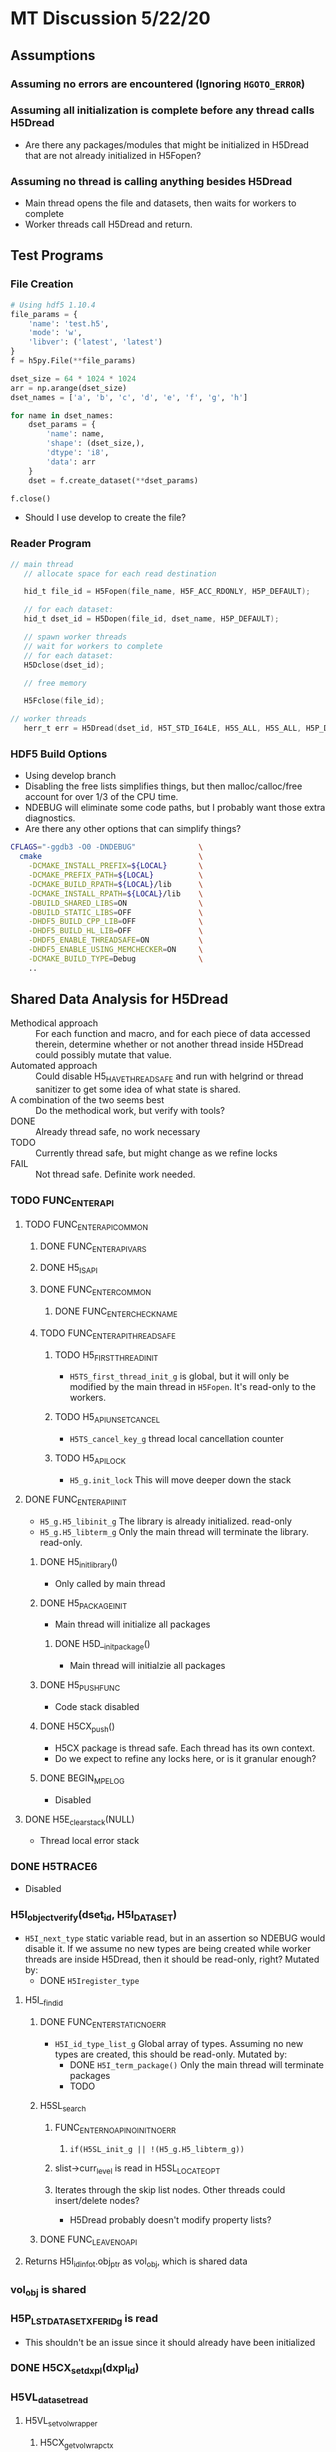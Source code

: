 #+STARTUP: nologdone

* MT Discussion 5/22/20
** Assumptions
*** Assuming no errors are encountered (Ignoring =HGOTO_ERROR=)
*** Assuming all initialization is complete before any thread calls H5Dread
    - Are there any packages/modules that might be initialized in H5Dread that
      are not already initialized in H5Fopen?
*** Assuming no thread is calling anything besides H5Dread
    - Main thread opens the file and datasets, then waits for workers to complete
    - Worker threads call H5Dread and return.
** Test Programs
*** File Creation
  #+begin_src python
  # Using hdf5 1.10.4
  file_params = {
      'name': 'test.h5',
      'mode': 'w',
      'libver': ('latest', 'latest')
  }
  f = h5py.File(**file_params)

  dset_size = 64 * 1024 * 1024
  arr = np.arange(dset_size)
  dset_names = ['a', 'b', 'c', 'd', 'e', 'f', 'g', 'h']

  for name in dset_names:
      dset_params = {
          'name': name,
          'shape': (dset_size,),
          'dtype': 'i8',
          'data': arr
      }
      dset = f.create_dataset(**dset_params)

  f.close()
  #+end_src
    - Should I use develop to create the file?
*** Reader Program
  #+begin_src c
// main thread
   // allocate space for each read destination

   hid_t file_id = H5Fopen(file_name, H5F_ACC_RDONLY, H5P_DEFAULT);

   // for each dataset:
   hid_t dset_id = H5Dopen(file_id, dset_name, H5P_DEFAULT);

   // spawn worker threads
   // wait for workers to complete
   // for each dataset:
   H5Dclose(dset_id);
   
   // free memory
   
   H5Fclose(file_id);

// worker threads
   herr_t err = H5Dread(dset_id, H5T_STD_I64LE, H5S_ALL, H5S_ALL, H5P_DEFAULT, dest);
  #+end_src
*** HDF5 Build Options
    - Using develop branch
    - Disabling the free lists simplifies things, but then malloc/calloc/free
      account for over 1/3 of the CPU time.
    - NDEBUG will eliminate some code paths, but I probably want those extra diagnostics.
    - Are there any other options that can simplify things?
  #+begin_src bash
 CFLAGS="-ggdb3 -O0 -DNDEBUG"              \
   cmake                                   \
     -DCMAKE_INSTALL_PREFIX=${LOCAL}       \
     -DCMAKE_PREFIX_PATH=${LOCAL}          \
     -DCMAKE_BUILD_RPATH=${LOCAL}/lib      \
     -DCMAKE_INSTALL_RPATH=${LOCAL}/lib    \
     -DBUILD_SHARED_LIBS=ON                \
     -DBUILD_STATIC_LIBS=OFF               \
     -DHDF5_BUILD_CPP_LIB=OFF              \
     -DHDF5_BUILD_HL_LIB=OFF               \
     -DHDF5_ENABLE_THREADSAFE=ON           \
     -DHDF5_ENABLE_USING_MEMCHECKER=ON     \
     -DCMAKE_BUILD_TYPE=Debug              \
     ..
 #+end_src
** Shared Data Analysis for H5Dread
   - Methodical approach :: For each function and macro, and for each piece of
     data accessed therein, determine whether or not another thread inside
     H5Dread could possibly mutate that value.
   - Automated approach :: Could disable H5_HAVE_THREADSAFE and run with
     helgrind or thread sanitizer to get some idea of what state is shared.
   - A combination of the two seems best :: Do the methodical work, but verify
     with tools?
   - DONE :: Already thread safe, no work necessary
   - TODO :: Currently thread safe, but might change as we refine locks
   - FAIL :: Not thread safe. Definite work needed.
*** TODO FUNC_ENTER_API
**** TODO FUNC_ENTER_API_COMMON
***** DONE FUNC_ENTER_API_VARS
***** DONE H5_IS_API
***** DONE FUNC_ENTER_COMMON
****** DONE FUNC_ENTER_CHECK_NAME
***** TODO FUNC_ENTER_API_THREADSAFE
****** TODO H5_FIRST_THREAD_INIT
       - =H5TS_first_thread_init_g= is global, but it will only be modified by
         the main thread in =H5Fopen=. It's read-only to the workers.
****** TODO H5_API_UNSET_CANCEL
       - =H5TS_cancel_key_g= thread local cancellation counter
****** TODO H5_API_LOCK
       - =H5_g.init_lock= This will move deeper down the stack
**** DONE FUNC_ENTER_API_INIT
     - =H5_g.H5_libinit_g= The library is already initialized. read-only
     - =H5_g.H5_libterm_g= Only the main thread will terminate the library. read-only.
***** DONE H5_init_library()
      - Only called by main thread
***** DONE H5_PACKAGE_INIT
      - Main thread will initialize all packages
****** DONE H5D__init_package()
       - Main thread will initialzie all packages
***** DONE H5_PUSH_FUNC
      - Code stack disabled
***** DONE H5CX_push()
      - H5CX package is thread safe. Each thread has its own context.
      - Do we expect to refine any locks here, or is it granular enough?
***** DONE BEGIN_MPE_LOG
      - Disabled
**** DONE H5E_clear_stack(NULL) 
     - Thread local error stack
*** DONE H5TRACE6
    - Disabled
*** H5I_object_verify(dset_id, H5I_DATASET)
    - =H5I_next_type= static variable read, but in an assertion so NDEBUG would
      disable it. If we assume no new types are being created while worker
      threads are inside H5Dread, then it should be read-only, right?
      Mutated by:
        - DONE =H5Iregister_type=
**** H5I__find_id
***** DONE FUNC_ENTER_STATIC_NOERR
    - =H5I_id_type_list_g= Global array of types. Assuming no new types are
      created, this should be read-only.
      Mutated by:
        - DONE =H5I_term_package()= Only the main thread will terminate packages
        - TODO 
***** H5SL_search
****** FUNC_ENTER_NOAPI_NOINIT_NOERR
******* =if(H5SL_init_g || !(H5_g.H5_libterm_g))= 
****** slist->curr_level is read in H5SL_LOCATE_OPT
****** Iterates through the skip list nodes. Other threads could insert/delete nodes?
       - H5Dread probably doesn't modify property lists?
***** DONE FUNC_LEAVE_NOAPI
**** Returns H5I_id_info_t.obj_ptr as vol_obj, which is shared data
*** vol_obj is shared
*** H5P_LST_DATASET_XFER_ID_g is read
    - This shouldn't be an issue since it should already have been initialized
*** DONE H5CX_set_dxpl(dxpl_id)
*** H5VL_dataset_read
**** H5VL_set_vol_wrapper
***** H5CX_get_vol_wrap_ctx
      - Thread safe
***** H5VL__conn_inc_rc(vol_obj->connector)
      - =connector->nrefs++;= should this be atomic?
***** H5CX_set_vol_wrap_ctx(vol_wrap_ctx)
      - Thread safe

**** H5VL__dataset_read
***** H5VL__native_dataset_read
****** TODO: What is shared in H5D_t?
****** H5S_get_validated_dataspace // Returns const H5S_t*, so probably safe.
       - Since we're using H5S_ALL, this will always return NULL
****** H5D__read
******* FUNC_ENTER_PACKAGE_TAG(dataset->oloc.addr)
******** ...
******** H5AC_tag(dataset->oloc.addr, haddr_t MAXVAL)
********* H5CX_get_tag
          - Thread safe
********* H5CX_set_tag
          - Thread safe
******* file_space = mem_space = dataset->shared->space; // This appears to be shared
******* H5S_get_select_npoints(mem_space)
        - reads mem_space->select.num_elem
******* H5D__typeinfo_init
******** H5F_get_vol_obj(dset->oloc.file) -> dset->oloc.file->vol_obj
******** H5T_patch_vlen_file
         - reads and possibly writes dt->shared->u.vlen.file
         - reads dt->shared->type
******** H5I_object_verify
******** H5T_path_find
********* Modifies "path database" H5T_g
* MT Discussion 5/26/20
** Side Calls
*** H5Dread
**** H5I_object_verify
     - TODO Global lock
**** H5CX_set_dxpl
     - Thread safe
*** H5VL_dataset_read
**** H5VL_set_vol_wrapper
     - TODO Global lock
**** H5VL_reset_vol_wrapper
     - TODO Global lock
*** H5VL__dataset_read
*** H5VL__native_dataset_read
**** H5S_get_validated_dataspace
     - TODO Global lock
**** H5S_get_validated_dataspace
     - TODO Global lock
*** H5D__read
**** H5S_get_select_npoints
     - TODO Global lock
**** H5D__typeinfo_init
     - TODO Global lock
**** H5S_get_select_npoints
     - TODO Global lock
**** H5S_has_extent
     - TODO Global lock
**** H5S_has_extent
     - TODO Global lock
**** H5S_select_shape_same
     - TODO Global lock
**** H5S_get_simple_extent_ndims
     - TODO Global lock
**** H5S_get_simple_extent_ndims
     - TODO Global lock
**** TODO Branch not covered: H5Dio.c:485
**** H5D__contig_is_space_alloc
     - TODO Global lock
**** H5D__contig_is_data_cached
     - TODO Global lock
**** TODO Branch not covered: H5Dio.c:512
**** H5D__ioinfo_init
     - TODO Global lock
**** H5D__contig_io_init
     - TODO Global lock
**** H5D__typeinfo_term
     - TODO Global lock
*** H5D__contig_read
*** H5D__select_read
*** H5D__select_io
**** H5CX_get_vec_size
     - Thread safe
**** TODO Branch not covered: H5Dselect.c:135
**** H5S_select_iter_init
     - TODO Global lock
**** H5S_select_iter_init
     - TODO Global lock
**** TODO Branch not covered: H5Dselect.c:220
**** H5S_select_iter_get_seq_list
     - TODO Global lock
**** H5S_select_iter_get_seq_list
     - TODO Global lock
**** H5S_select_iter_release
     - TODO Global lock
**** H5S_select_iter_release
     - TODO Global lock
*** H5D__contig_readvv
**** H5F_shared_has_feature
     - TODO Global lock
*** H5VM_opvv
*** H5D__contig_readvv_sieve_cb
**** TODO Branch not covered: H5Dcontig.c:756
**** TODO Branch not covered: H5Dcontig.c:786
*** H5F_shared_block_read
**** H5F_addr_le
     - TODO Global lock
*** H5PB_read
**** TODO Branch not covered: H5PB.c:754 (skipped by HGOTO_DONE)
*** H5F__accum_read
**** TODO Branch not covered: H5Faccum.c:130
*** H5FD_read
**** dxpl_id = H5CX_get_dxpl();
     - Thread safe
**** H5FD_sec2_get_eoa
     - TODO Global lock, assuming this isn't a bug
*** H5DF_sec2_read
**** H5F_addr_defined
     - TODO Global lock
*** pread
** Shared Data in Main Path
*** H5Dread
*** H5VL_dataset_read(vol_obj, ...)
*** H5VL__dataset_read(vol_obj->data, vol_obj->connector->cls, ...)
**** read vol_obj->connector->cls->dataset_cls.read
*** H5VL__native_dataset_read(vol_obj->data, ...)
**** read vol_obj->data->oloc.file
*** H5D__read(vol_obj->data, ..., mem_space, file_space
**** read vol_obj->data->oloc.addr
**** file_space = mem_space = vol_obj->data->shared->space
**** read vol_obj->data->shared->dcpl_cache.efl.nused
**** read vol_obj->data->shared->layout.ops->is_space_alloc
**** read vol_obj->data->shared->layout.storage
**** read vol_obj->data->shared->layout.ops->is_data_cached
**** io_info.u.rbuf = buf;
**** io_info refers to several vol_obj->data members, set in H5D__ioinfo_init
***** io_info->dset = dset;
***** io_info->f_sh = H5F_SHARED(dset->oloc.file);
***** io_info->layout_ops = *dset->shared->layout.ops;
**** read io_info.layout_ops.io_init
**** read io_info.layout_ops.io_term
*** H5D__contig_read(io_info, type_info, nelmts, file_spce, mem_space, fm)
*** H5D__select_read(io_info, type_info, nelmts, file_space, mem_space)
*** H5D__select_io(io_info, type_info->src_type_size, nelmts, file_spce, mem_space)
**** read io_info->op_type
**** read io_info->layout_ops.readvv
*** H5D__contig_readvv(io_info, ...)
**** udata.f_sh = io_info->f_sh;
**** udata.dset_contig = &(io_info->dset->shared->cache.contig);
**** udata.store_contig = &(io_info->store->contig);
**** udata.rbuf = (unsigned char *)io_info->u.rbuf;
*** H5VM_opvv(..., udata)
*** H5D__contig_readvv_sieve_cb(..., udata)
**** H5F_shared_t *f_sh = udata->f_sh;
**** H5D_rdcdc_t *dset_contig = udata->dset_contig;
**** const H5D_contig_storage_t *store_contig = udata->store_contig;
**** read dset_contig->sieve_buf
**** read dset_contig->sieve_loc
**** read dset_contig->sieve_size
**** read store_contig->dset_addr
**** buf = udata->rbuf + src_off;
*** H5F_shared_block_read(f_sh, ...)
*** H5PB_read(f_sh, ...)
**** page_buf = f_sh->page_buf;
*** H5F__accum_read(f_sh, ...)
**** file = f_sh->lf;
*** H5FD_read(file, ...)
**** read file->access_flags
**** read file->base_addr
**** read file->cls->read
*** H5FD_sec2_read(file, ...)
**** write file->pos = addr; => vol_obj->data->oloc.file->shared->lf
**** write file->op = OP_READ; => vol_obj->data->oloc.file->shared->lf
*** pread(file->fd, ...)
** Next Steps
*** DONE Move global lock acquisition from FUNC_ENTER_API to the non-api FUNC_ENTER* macros
**** DONE FUNC_ENTER_API_NOLOCK
**** DONE FUNC_ENTER_NOAPI_THREADSAFE
**** DONE FUNC_ENTER_NOAPI_NOERR_THREADSAFE
**** DONE FUNC_ENTER_NOAPI_NOINIT_THREADSAFE
**** DONE FUNC_ENTER_NOAPI_NOINIT_NOERR_THREADSAFE
**** DONE FUNC_ENTER_STATIC_THREADSAFE
**** DONE FUNC_ENTER_STATIC_NOERR_THREADSAFE
**** DONE FUNC_ENTER_PACKAGE_NOERR_THREADSAFE
*** DONE Move global lock release from FUNC_LEAVE_API to non-api FUNC_LEAVE* macros
**** DONE FUNC_LEAVE_API_NOLOCK
**** DONE FUNC_LEAVE_NOAPI_THREADSAFE
*** TODO Refine lock granularity
**** DONE Try no locks at all
* MT Discussion 5/28/20
** Profile Results
*** develop branch with 8 threads
*** Global lock around each side call, 8 threads
*** No lock at all in H5Dread
** Mutated Shared Data
*** Main Path
**** H5FD_sec2_read(file, ...)
***** write file->pos = addr; => vol_obj->data->oloc.file->shared->lf
***** write file->op = OP_READ; => vol_obj->data->oloc.file->shared->lf
*** Side Calls
**** H5VL_dataset_read(vol_obj, ...)
***** H5VL_set_vol_wrapper(vol_obj)
****** H5VL__conn_inc_rc(vol_obj->connector);
******** write connector->nrefs++;
***** H5VL_reset_vol_wrapper(vol_obj)
****** H5VL__free_vol_wrapper(vol_wrap_ctx)
******* H5VL__conn_dec_rc(vol_wrap_ctx->connector)
******** write connector->nrefs--; => vol_obj->connector
** Possible Bug?
   - H5FDint.c:186
** Next Steps
